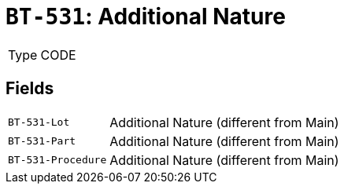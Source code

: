 = `BT-531`: Additional Nature
:navtitle: Business Terms

[horizontal]
Type:: CODE

== Fields
[horizontal]
  `BT-531-Lot`:: Additional Nature (different from Main)
  `BT-531-Part`:: Additional Nature (different from Main)
  `BT-531-Procedure`:: Additional Nature (different from Main)
